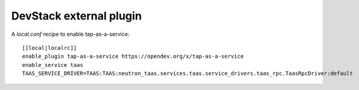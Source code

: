 ========================
DevStack external plugin
========================

A `local.conf` recipe to enable tap-as-a-service::

    [[local|localrc]]
    enable_plugin tap-as-a-service https://opendev.org/x/tap-as-a-service
    enable_service taas
    TAAS_SERVICE_DRIVER=TAAS:TAAS:neutron_taas.services.taas.service_drivers.taas_rpc.TaasRpcDriver:default
